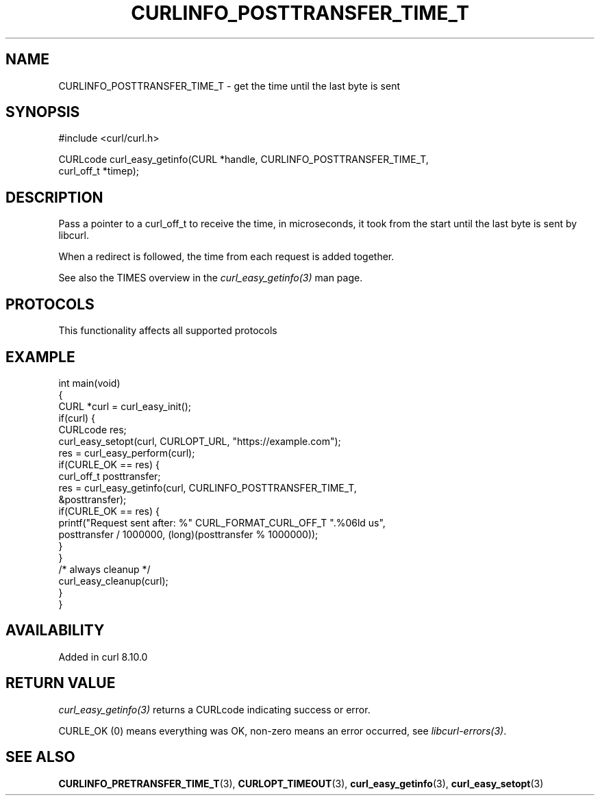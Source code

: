 .\" generated by cd2nroff 0.1 from CURLINFO_POSTTRANSFER_TIME_T.md
.TH CURLINFO_POSTTRANSFER_TIME_T 3 "2025-03-18" libcurl
.SH NAME
CURLINFO_POSTTRANSFER_TIME_T \- get the time until the last byte is sent
.SH SYNOPSIS
.nf
#include <curl/curl.h>

CURLcode curl_easy_getinfo(CURL *handle, CURLINFO_POSTTRANSFER_TIME_T,
                           curl_off_t *timep);
.fi
.SH DESCRIPTION
Pass a pointer to a curl_off_t to receive the time, in microseconds,
it took from the start until the last byte is sent by libcurl.

When a redirect is followed, the time from each request is added together.

See also the TIMES overview in the \fIcurl_easy_getinfo(3)\fP man page.
.SH PROTOCOLS
This functionality affects all supported protocols
.SH EXAMPLE
.nf
int main(void)
{
  CURL *curl = curl_easy_init();
  if(curl) {
    CURLcode res;
    curl_easy_setopt(curl, CURLOPT_URL, "https://example.com");
    res = curl_easy_perform(curl);
    if(CURLE_OK == res) {
      curl_off_t posttransfer;
      res = curl_easy_getinfo(curl, CURLINFO_POSTTRANSFER_TIME_T,
                              &posttransfer);
      if(CURLE_OK == res) {
        printf("Request sent after: %" CURL_FORMAT_CURL_OFF_T ".%06ld us",
               posttransfer / 1000000, (long)(posttransfer % 1000000));
      }
    }
    /* always cleanup */
    curl_easy_cleanup(curl);
  }
}
.fi
.SH AVAILABILITY
Added in curl 8.10.0
.SH RETURN VALUE
\fIcurl_easy_getinfo(3)\fP returns a CURLcode indicating success or error.

CURLE_OK (0) means everything was OK, non\-zero means an error occurred, see
\fIlibcurl\-errors(3)\fP.
.SH SEE ALSO
.BR CURLINFO_PRETRANSFER_TIME_T (3),
.BR CURLOPT_TIMEOUT (3),
.BR curl_easy_getinfo (3),
.BR curl_easy_setopt (3)

